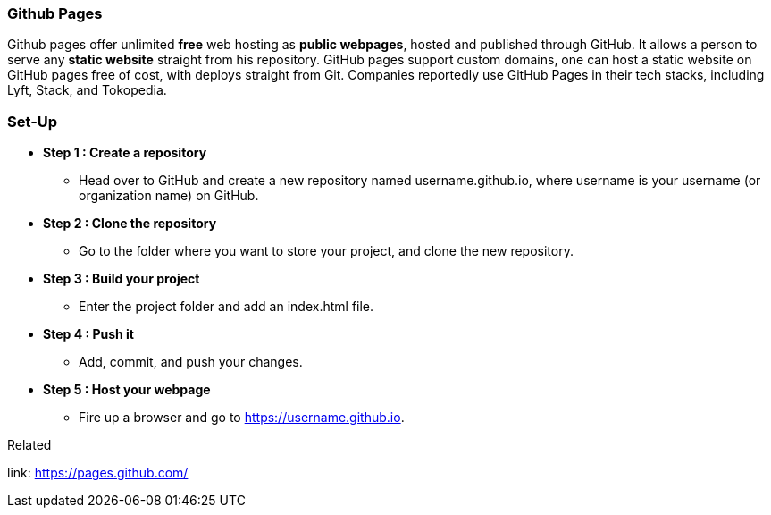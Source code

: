 
=== Github Pages

Github pages offer unlimited *free* web hosting as *public webpages*, hosted and published through GitHub.
It allows a person to serve any *static website* straight from his repository.
GitHub pages support custom domains, one can host a static website on GitHub pages free of cost,
with deploys straight from Git. Companies reportedly use GitHub Pages in their tech stacks, 
including Lyft, Stack, and Tokopedia. 

=== Set-Up

* *Step 1 : Create a repository*
** Head over to GitHub and create a new repository named username.github.io, where username is your username (or organization name) on GitHub.

* *Step 2 : Clone the repository*
** Go to the folder where you want to store your project, and clone the new repository.

* *Step 3 : Build your project*
** Enter the project folder and add an index.html file.

* *Step 4 : Push it*
** Add, commit, and push your changes.

* *Step 5 : Host your webpage*
** Fire up a browser and go to https://username.github.io.

.Related
****
link: https://pages.github.com/
****




